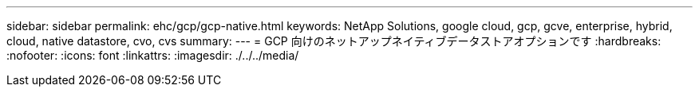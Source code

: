 ---
sidebar: sidebar 
permalink: ehc/gcp/gcp-native.html 
keywords: NetApp Solutions, google cloud, gcp, gcve, enterprise, hybrid, cloud, native datastore, cvo, cvs 
summary:  
---
= GCP 向けのネットアップネイティブデータストアオプションです
:hardbreaks:
:nofooter: 
:icons: font
:linkattrs: 
:imagesdir: ./../../media/


